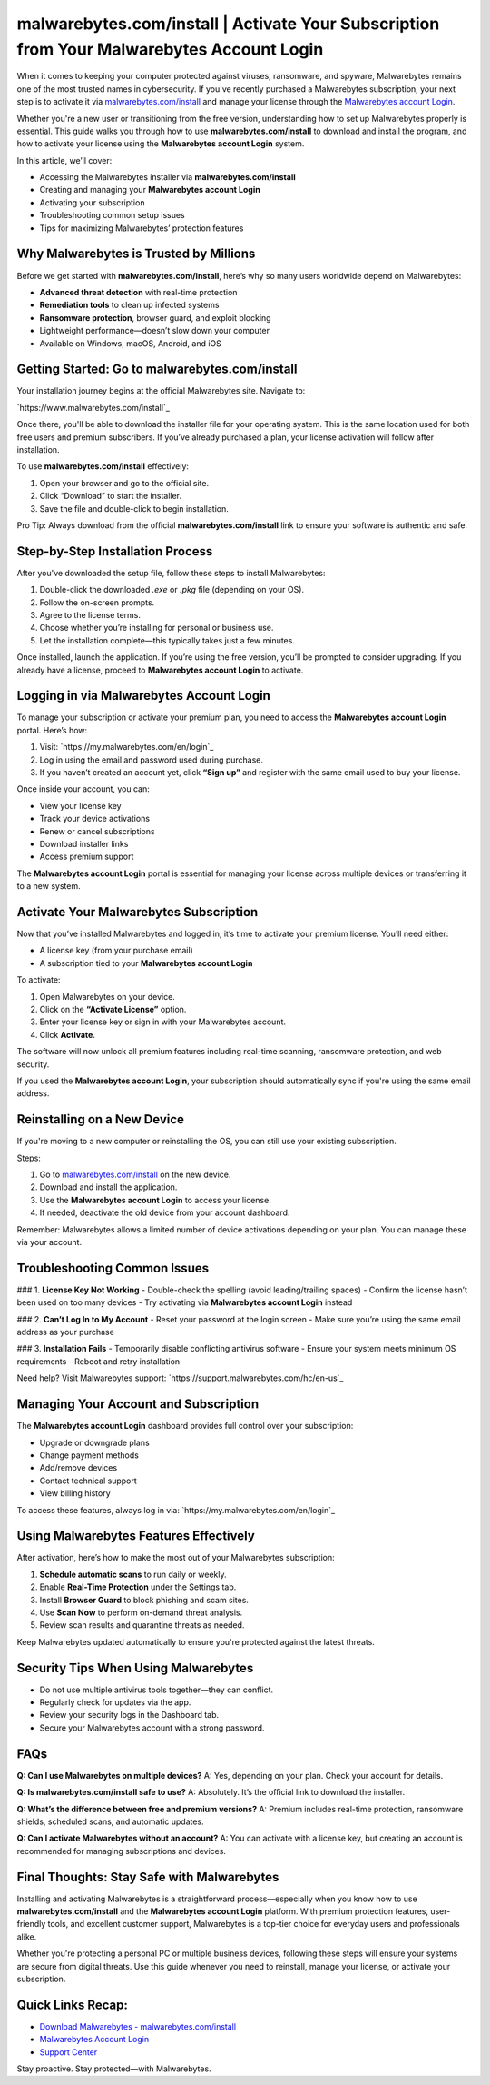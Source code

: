 malwarebytes.com/install | Activate Your Subscription from Your Malwarebytes Account Login
===========================================================================================

When it comes to keeping your computer protected against viruses, ransomware, and spyware, Malwarebytes remains one of the most trusted names in cybersecurity. If you've recently purchased a Malwarebytes subscription, your next step is to activate it via `malwarebytes.com/install <https://www.malwarebytes.com/install>`_ and manage your license through the `Malwarebytes account Login <https://my.malwarebytes.com/en/login>`_. 

Whether you're a new user or transitioning from the free version, understanding how to set up Malwarebytes properly is essential. This guide walks you through how to use **malwarebytes.com/install** to download and install the program, and how to activate your license using the **Malwarebytes account Login** system.

In this article, we’ll cover:

- Accessing the Malwarebytes installer via **malwarebytes.com/install**
- Creating and managing your **Malwarebytes account Login**
- Activating your subscription
- Troubleshooting common setup issues
- Tips for maximizing Malwarebytes’ protection features

Why Malwarebytes is Trusted by Millions
----------------------------------------

Before we get started with **malwarebytes.com/install**, here’s why so many users worldwide depend on Malwarebytes:

- **Advanced threat detection** with real-time protection
- **Remediation tools** to clean up infected systems
- **Ransomware protection**, browser guard, and exploit blocking
- Lightweight performance—doesn’t slow down your computer
- Available on Windows, macOS, Android, and iOS

Getting Started: Go to malwarebytes.com/install
------------------------------------------------

Your installation journey begins at the official Malwarebytes site. Navigate to:

`https://www.malwarebytes.com/install`_

Once there, you'll be able to download the installer file for your operating system. This is the same location used for both free users and premium subscribers. If you’ve already purchased a plan, your license activation will follow after installation.

To use **malwarebytes.com/install** effectively:

1. Open your browser and go to the official site.
2. Click “Download” to start the installer.
3. Save the file and double-click to begin installation.

Pro Tip: Always download from the official **malwarebytes.com/install** link to ensure your software is authentic and safe.

Step-by-Step Installation Process
-----------------------------------

After you've downloaded the setup file, follow these steps to install Malwarebytes:

1. Double-click the downloaded `.exe` or `.pkg` file (depending on your OS).
2. Follow the on-screen prompts.
3. Agree to the license terms.
4. Choose whether you’re installing for personal or business use.
5. Let the installation complete—this typically takes just a few minutes.

Once installed, launch the application. If you’re using the free version, you’ll be prompted to consider upgrading. If you already have a license, proceed to **Malwarebytes account Login** to activate.

Logging in via Malwarebytes Account Login
------------------------------------------

To manage your subscription or activate your premium plan, you need to access the **Malwarebytes account Login** portal. Here’s how:

1. Visit: `https://my.malwarebytes.com/en/login`_
2. Log in using the email and password used during purchase.
3. If you haven’t created an account yet, click **“Sign up”** and register with the same email used to buy your license.

Once inside your account, you can:

- View your license key
- Track your device activations
- Renew or cancel subscriptions
- Download installer links
- Access premium support

The **Malwarebytes account Login** portal is essential for managing your license across multiple devices or transferring it to a new system.

Activate Your Malwarebytes Subscription
----------------------------------------

Now that you’ve installed Malwarebytes and logged in, it’s time to activate your premium license. You’ll need either:

- A license key (from your purchase email)
- A subscription tied to your **Malwarebytes account Login**

To activate:

1. Open Malwarebytes on your device.
2. Click on the **“Activate License”** option.
3. Enter your license key or sign in with your Malwarebytes account.
4. Click **Activate**.

The software will now unlock all premium features including real-time scanning, ransomware protection, and web security.

If you used the **Malwarebytes account Login**, your subscription should automatically sync if you're using the same email address.

Reinstalling on a New Device
------------------------------

If you're moving to a new computer or reinstalling the OS, you can still use your existing subscription.

Steps:

1. Go to `malwarebytes.com/install <https://www.malwarebytes.com/install>`_ on the new device.
2. Download and install the application.
3. Use the **Malwarebytes account Login** to access your license.
4. If needed, deactivate the old device from your account dashboard.

Remember: Malwarebytes allows a limited number of device activations depending on your plan. You can manage these via your account.

Troubleshooting Common Issues
------------------------------

### 1. **License Key Not Working**
- Double-check the spelling (avoid leading/trailing spaces)
- Confirm the license hasn’t been used on too many devices
- Try activating via **Malwarebytes account Login** instead

### 2. **Can’t Log In to My Account**
- Reset your password at the login screen
- Make sure you’re using the same email address as your purchase

### 3. **Installation Fails**
- Temporarily disable conflicting antivirus software
- Ensure your system meets minimum OS requirements
- Reboot and retry installation

Need help? Visit Malwarebytes support:  
`https://support.malwarebytes.com/hc/en-us`_

Managing Your Account and Subscription
---------------------------------------

The **Malwarebytes account Login** dashboard provides full control over your subscription:

- Upgrade or downgrade plans
- Change payment methods
- Add/remove devices
- Contact technical support
- View billing history

To access these features, always log in via:  
`https://my.malwarebytes.com/en/login`_

Using Malwarebytes Features Effectively
----------------------------------------

After activation, here’s how to make the most out of your Malwarebytes subscription:

1. **Schedule automatic scans** to run daily or weekly.
2. Enable **Real-Time Protection** under the Settings tab.
3. Install **Browser Guard** to block phishing and scam sites.
4. Use **Scan Now** to perform on-demand threat analysis.
5. Review scan results and quarantine threats as needed.

Keep Malwarebytes updated automatically to ensure you're protected against the latest threats.

Security Tips When Using Malwarebytes
--------------------------------------

- Do not use multiple antivirus tools together—they can conflict.
- Regularly check for updates via the app.
- Review your security logs in the Dashboard tab.
- Secure your Malwarebytes account with a strong password.

FAQs
-----

**Q: Can I use Malwarebytes on multiple devices?**  
A: Yes, depending on your plan. Check your account for details.

**Q: Is malwarebytes.com/install safe to use?**  
A: Absolutely. It’s the official link to download the installer.

**Q: What’s the difference between free and premium versions?**  
A: Premium includes real-time protection, ransomware shields, scheduled scans, and automatic updates.

**Q: Can I activate Malwarebytes without an account?**  
A: You can activate with a license key, but creating an account is recommended for managing subscriptions and devices.

Final Thoughts: Stay Safe with Malwarebytes
--------------------------------------------

Installing and activating Malwarebytes is a straightforward process—especially when you know how to use **malwarebytes.com/install** and the **Malwarebytes account Login** platform. With premium protection features, user-friendly tools, and excellent customer support, Malwarebytes is a top-tier choice for everyday users and professionals alike.

Whether you're protecting a personal PC or multiple business devices, following these steps will ensure your systems are secure from digital threats. Use this guide whenever you need to reinstall, manage your license, or activate your subscription.

Quick Links Recap:
-------------------

- `Download Malwarebytes - malwarebytes.com/install <https://www.malwarebytes.com/install>`_
- `Malwarebytes Account Login <https://my.malwarebytes.com/en/login>`_
- `Support Center <https://support.malwarebytes.com/hc/en-us>`_

Stay proactive. Stay protected—with Malwarebytes.